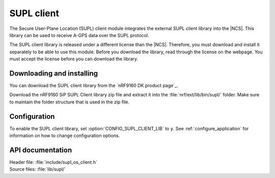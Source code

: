 .. _supl_client:

SUPL client
###########

The Secure User-Plane Location (SUPL) client module integrates the external SUPL client library into the |NCS|.
This library can be used to receive A-GPS data over the SUPL protocol.

The SUPL client library is released under a different license than the |NCS|.
Therefore, you must download and install it separately to be able to use this module.
Before you download the library, read through the license on the webpage.
You must accept the license before you can download the library.

Downloading and installing
**************************

You can download the SUPL client library from the `nRF9160 DK product page`_.

Download the nRF9160 SiP SUPL Client library zip file and extract it into the :file:`nrf/ext/lib/bin/supl/` folder.
Make sure to maintain the folder structure that is used in the zip file.

Configuration
*************

To enable the SUPL client library, set :option:`CONFIG_SUPL_CLIENT_LIB` to ``y``.
See :ref:`configure_application` for information on how to change configuration options.


API documentation
*****************

| Header file: :file:`include/supl_os_client.h`
| Source files: :file:`lib/supl/`

.. doxygengroup:: supl_os
   :project: nrf
   :members:

